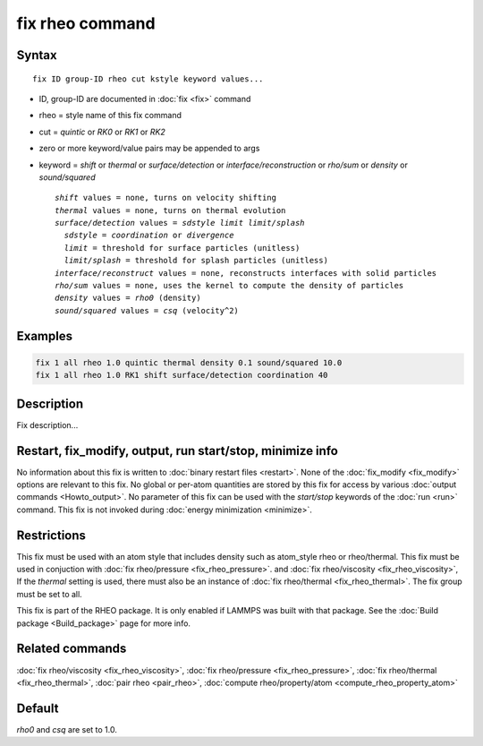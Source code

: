 .. index:: fix rheo

fix rheo command
===============

Syntax
""""""

.. parsed-literal::

   fix ID group-ID rheo cut kstyle keyword values...

* ID, group-ID are documented in :doc:`fix <fix>` command
* rheo = style name of this fix command
* cut = *quintic* or *RK0* or *RK1* or *RK2*
* zero or more keyword/value pairs may be appended to args
* keyword = *shift* or *thermal* or *surface/detection* or *interface/reconstruction* or *rho/sum* or *density* or *sound/squared*

  .. parsed-literal::

       *shift* values = none, turns on velocity shifting
       *thermal* values = none, turns on thermal evolution
       *surface/detection* values = *sdstyle* *limit* *limit/splash*
         *sdstyle* = *coordination* or *divergence*
         *limit* = threshold for surface particles (unitless)
         *limit/splash* = threshold for splash particles (unitless)
       *interface/reconstruct* values = none, reconstructs interfaces with solid particles
       *rho/sum* values = none, uses the kernel to compute the density of particles
       *density* values = *rho0* (density)
       *sound/squared* values = *csq* (velocity\^2)

Examples
""""""""

.. code-block:: LAMMPS

   fix 1 all rheo 1.0 quintic thermal density 0.1 sound/squared 10.0
   fix 1 all rheo 1.0 RK1 shift surface/detection coordination 40

Description
"""""""""""

Fix description...

Restart, fix_modify, output, run start/stop, minimize info
"""""""""""""""""""""""""""""""""""""""""""""""""""""""""""

No information about this fix is written to :doc:`binary restart files <restart>`.  None of the :doc:`fix_modify <fix_modify>` options
are relevant to this fix.  No global or per-atom quantities are stored
by this fix for access by various :doc:`output commands <Howto_output>`.
No parameter of this fix can be used with the *start/stop* keywords of
the :doc:`run <run>` command.  This fix is not invoked during :doc:`energy minimization <minimize>`.

Restrictions
""""""""""""

This fix must be used with an atom style that includes density
such as atom_style rheo or rheo/thermal. This fix must be used in
conjuction with :doc:`fix rheo/pressure <fix_rheo_pressure>`. and
:doc:`fix rheo/viscosity <fix_rheo_viscosity>`, If the *thermal*
setting is used, there must also be an instance of
:doc:`fix rheo/thermal <fix_rheo_thermal>`. The fix group must be
set to all.

This fix is part of the RHEO package.  It is only enabled if
LAMMPS was built with that package.  See the :doc:`Build package <Build_package>` page for more info.

Related commands
""""""""""""""""

:doc:`fix rheo/viscosity <fix_rheo_viscosity>`,
:doc:`fix rheo/pressure <fix_rheo_pressure>`,
:doc:`fix rheo/thermal <fix_rheo_thermal>`,
:doc:`pair rheo <pair_rheo>`,
:doc:`compute rheo/property/atom <compute_rheo_property_atom>`

Default
"""""""

*rho0* and *csq* are set to 1.0.
